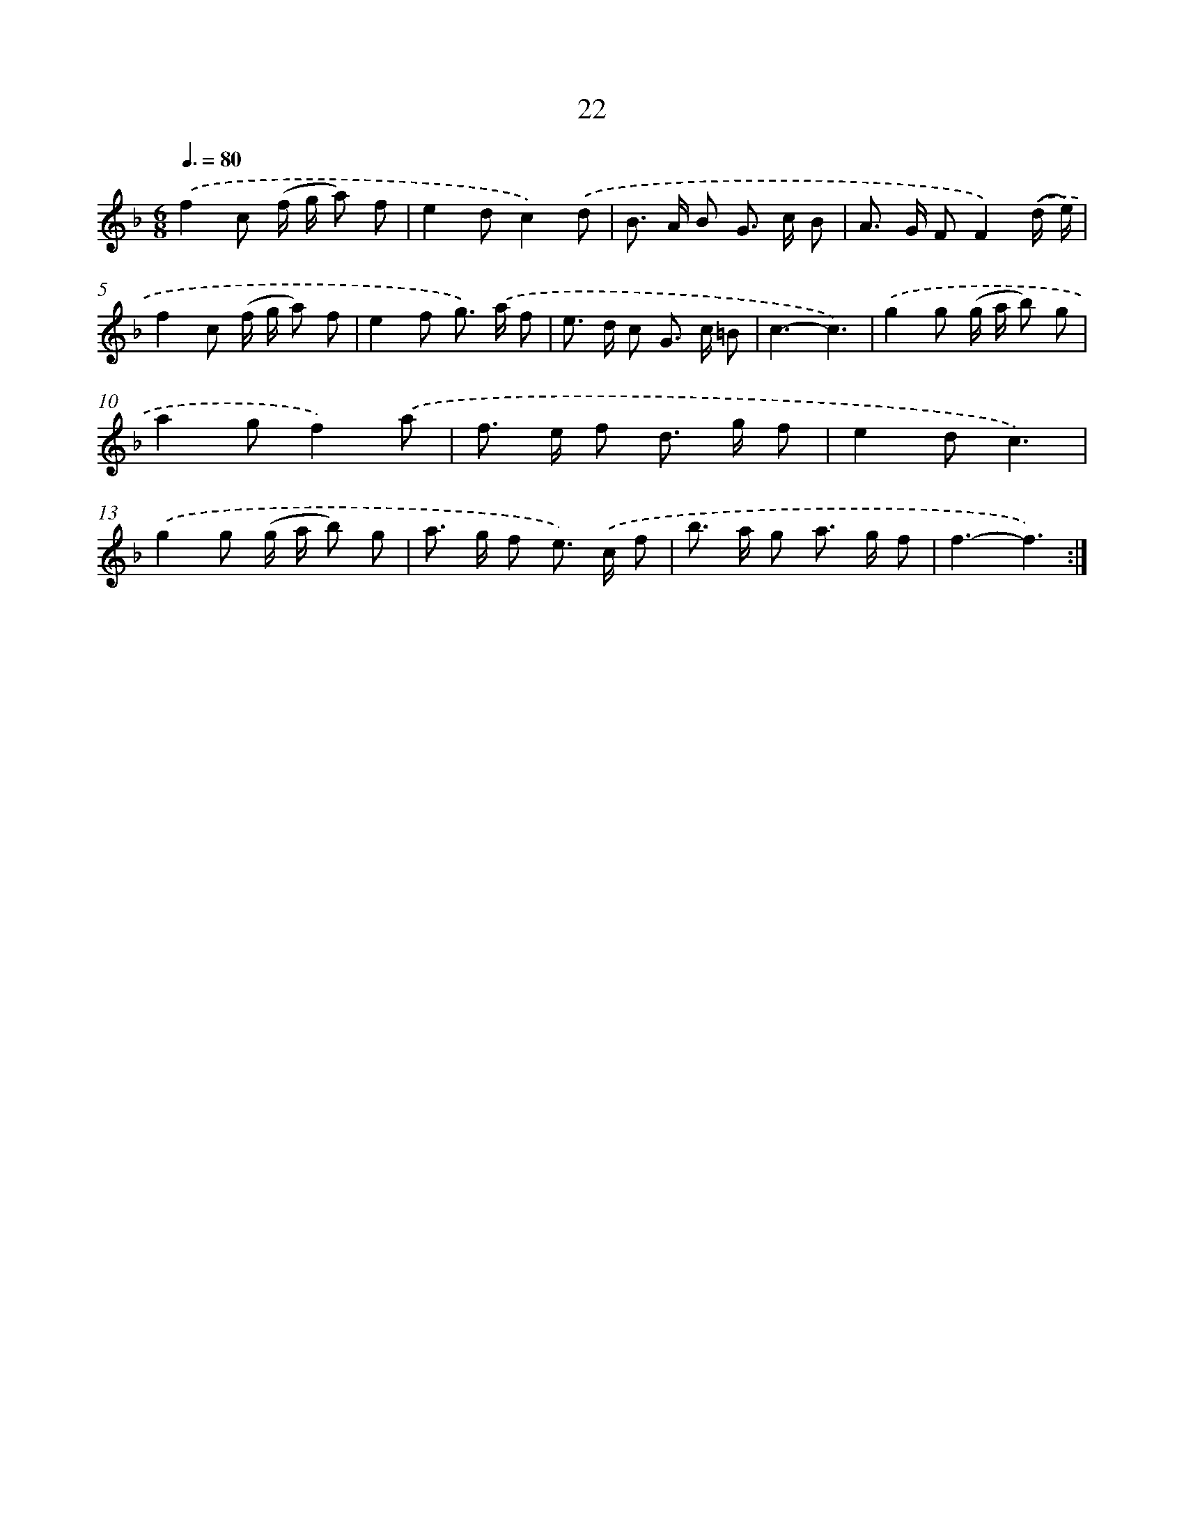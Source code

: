 X: 12477
T: 22
%%abc-version 2.0
%%abcx-abcm2ps-target-version 5.9.1 (29 Sep 2008)
%%abc-creator hum2abc beta
%%abcx-conversion-date 2018/11/01 14:37:25
%%humdrum-veritas 1268936895
%%humdrum-veritas-data 3993500815
%%continueall 1
%%barnumbers 0
L: 1/8
M: 6/8
Q: 3/8=80
K: F clef=treble
.('f2c (f/ g/ a) f |
e2dc2).('d |
B> A B G> c B |
A> G FF2).('(d/ e/) |
f2c (f/ g/ a) f |
e2f g>) .('a f |
e> d c G> c =B |
c3-c3) |
.('g2g (g/ a/ b) g |
a2gf2).('a |
f> e f d> g f |
e2dc3) |
.('g2g (g/ a/ b) g |
a> g f e>) .('c f |
b> a g a> g f |
f3-f3) :|]
